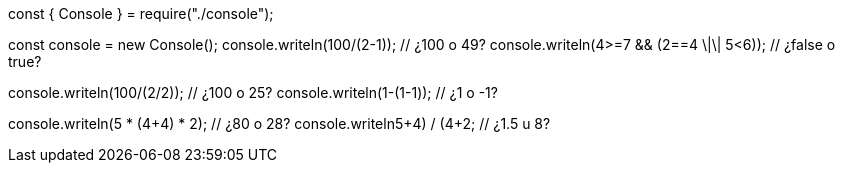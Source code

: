 const { Console } = require("./console");

const console = new Console();
console.writeln(100/(2-1)); // ¿100 o 49?
console.writeln(4>=7 && (2==4 \|\| 5<6)); // ¿false o true?

console.writeln(100/(2/2)); // ¿100 o 25?
console.writeln(1-(1-1)); // ¿1 o -1?

console.writeln(5 * (4+4) * 2); // ¿80 o 28?
console.writeln((5+4) / (4+2)); // ¿1.5 u 8?
